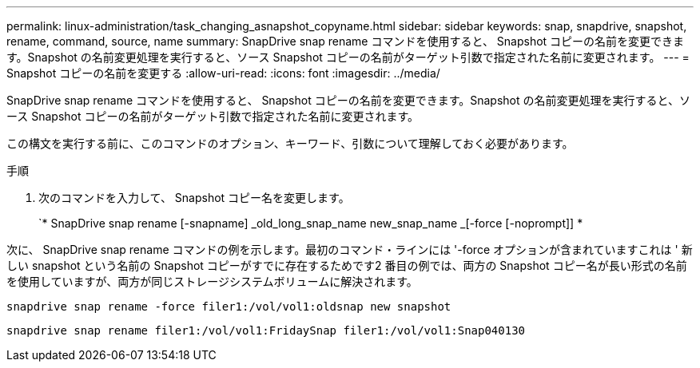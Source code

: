 ---
permalink: linux-administration/task_changing_asnapshot_copyname.html 
sidebar: sidebar 
keywords: snap, snapdrive, snapshot, rename, command, source, name 
summary: SnapDrive snap rename コマンドを使用すると、 Snapshot コピーの名前を変更できます。Snapshot の名前変更処理を実行すると、ソース Snapshot コピーの名前がターゲット引数で指定された名前に変更されます。 
---
= Snapshot コピーの名前を変更する
:allow-uri-read: 
:icons: font
:imagesdir: ../media/


[role="lead"]
SnapDrive snap rename コマンドを使用すると、 Snapshot コピーの名前を変更できます。Snapshot の名前変更処理を実行すると、ソース Snapshot コピーの名前がターゲット引数で指定された名前に変更されます。

この構文を実行する前に、このコマンドのオプション、キーワード、引数について理解しておく必要があります。

.手順
. 次のコマンドを入力して、 Snapshot コピー名を変更します。
+
`* SnapDrive snap rename [-snapname] _old_long_snap_name new_snap_name _[-force [-noprompt]] *



次に、 SnapDrive snap rename コマンドの例を示します。最初のコマンド・ラインには '-force オプションが含まれていますこれは ' 新しい snapshot という名前の Snapshot コピーがすでに存在するためです2 番目の例では、両方の Snapshot コピー名が長い形式の名前を使用していますが、両方が同じストレージシステムボリュームに解決されます。

[listing]
----
snapdrive snap rename -force filer1:/vol/vol1:oldsnap new snapshot
----
[listing]
----
snapdrive snap rename filer1:/vol/vol1:FridaySnap filer1:/vol/vol1:Snap040130
----